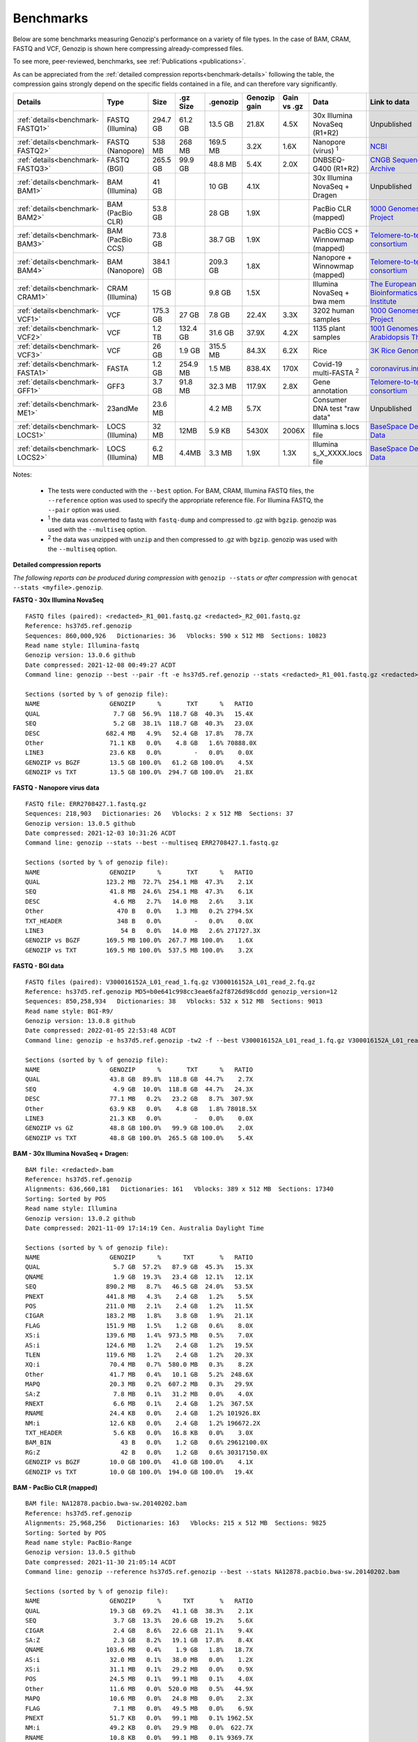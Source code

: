 ..
   (C) 2020-2022 Genozip Limited. All rights reserved.

.. _benchmarks:

Benchmarks
==========

Below are some benchmarks measuring Genozip's performance on a variety of file types. In the case of BAM, CRAM, FASTQ and VCF, Genozip is shown here compressing already-compressed files.

To see more, peer-reviewed, benchmarks, see :ref:`Publications <publications>`.

As can be appreciated from the :ref:`detailed compression reports<benchmark-details>` following the table, the compression gains strongly depend on the specific fields contained in a file, and can therefore vary significantly. 

================================ ================ ========= ========= ========= ============ ============ ================================= ==============================
Details                          Type             Size      .gz Size  .genozip  Genozip gain Gain vs .gz  Data                              Link to data
================================ ================ ========= ========= ========= ============ ============ ================================= ==============================
:ref:`details<benchmark-FASTQ1>` FASTQ (Illumina) 294.7 GB  61.2 GB   13.5 GB   21.8X        4.5X         30x Illumina NovaSeq (R1+R2)      Unpublished
:ref:`details<benchmark-FASTQ2>` FASTQ (Nanopore) 538 MB    268 MB    169.5 MB  3.2X         1.6X         Nanopore (virus) :sup:`1`         `NCBI <https://sra-downloadb.be-md.ncbi.nlm.nih.gov/sos/sra-pub-run-1/ERR2708427/ERR2708427.1>`_
:ref:`details<benchmark-FASTQ3>` FASTQ (BGI)      265.5 GB  99.9 GB   48.8 MB   5.4X         2.0X         DNBSEQ-G400 (R1+R2)               `CNGB Sequence Archive <https://ftp.cngb.org/pub/CNSA/data1/CNP0000466/CNS0094977/CNX0058578/CNR0077391/>`_
:ref:`details<benchmark-BAM1>`   BAM (Illumina)   41 GB               10 GB     4.1X                      30x Illumina NovaSeq + Dragen     Unpublished
:ref:`details<benchmark-BAM2>`   BAM (PacBio CLR) 53.8 GB             28 GB     1.9X                      PacBio CLR (mapped)               `1000 Genomes Project <ftp://ftp.1000genomes.ebi.ac.uk/vol1/ftp/technical/working/20131209 na12878 pacbio/si/NA12878.pacbio.bwa-sw.20140202.bam>`_
:ref:`details<benchmark-BAM3>`   BAM (PacBio CCS) 73.8 GB             38.7 GB   1.9X                      PacBio CCS + Winnowmap (mapped)   `Telomere-to-telomere consortium <https://s3-us-west-2.amazonaws.com/human-pangenomics/T2T/CHM13/assemblies/alignments/chm13.draft_v1.1.hifi_20k.wm_2.01.pri.bam>`_
:ref:`details<benchmark-BAM4>`   BAM (Nanopore)   384.1 GB            209.3 GB  1.8X                      Nanopore + Winnowmap (mapped)     `Telomere-to-telomere consortium <https://s3-us-west-2.amazonaws.com/human-pangenomics/T2T/CHM13/assemblies/alignments/chm13.draft_v1.1.ont_guppy_3.6.0.wm_2.01.pri.bam>`_
:ref:`details<benchmark-CRAM1>`  CRAM (Illumina)  15 GB               9.8 GB    1.5X                      Illumina NovaSeq + bwa mem        `The European Bioinformatics Institute <ftp://ftp.sra.ebi.ac.uk/vol1/run/ERR323/ERR3239334/NA12878.final.cram>`_
:ref:`details<benchmark-VCF1>`   VCF              175.3 GB  27 GB     7.8 GB    22.4X        3.3X         3202 human samples                `1000 Genomes Project <ftp://ftp=trace.ncbi.nih.gov/1000genomes/ftp/release/20110521/20201028_CCDG_14151_B01_GRM_WGS_2020=08=05_chr22.recalibrated_variants.vcf.gz>`_
:ref:`details<benchmark-VCF2>`   VCF              1.2 TB    132.4 GB  31.6 GB   37.9X        4.2X         1135 plant samples                `1001 Genomes - Arabidopsis Thaliana <https://1001genomes.org/data/GMI-MPI/releases/v3.1/1001genomes_snp-short-indel_with_tair10_only_ACGTN.vcf.gz>`_
:ref:`details<benchmark-VCF3>`   VCF              26 GB     1.9 GB    315.5 MB  84.3X        6.2X         Rice                              `3K Rice Genome <https://3kricegenome.s3.amazonaws.com/9311/IRIS_313-10000.snp.vcf.gz>`_
:ref:`details<benchmark-FASTA1>` FASTA            1.2 GB    254.9 MB  1.5 MB    838.4X       170X         Covid-19 multi-FASTA :sup:`2`     `coronavirus.innar.com <https://coronavirus.innar.com/coronavirus.unwrapped.fasta.zip>`_
:ref:`details<benchmark-GFF1>`   GFF3             3.7 GB    91.8 MB   32.3 MB   117.9X       2.8X         Gene annotation                   `Telomere-to-telomere consortium <https://s3-us-west-2.amazonaws.com/human-pangenomics/T2T/CHM13/assemblies/annotation/chm13.draft_v1.0.gene_annotation.v4.gff3.gz>`_
:ref:`details<benchmark-ME1>`    23andMe          23.6 MB             4.2 MB    5.7X                      Consumer DNA test "raw data"      Unpublished
:ref:`details<benchmark-LOCS1>`  LOCS (Illumina)  32 MB     12MB      5.9 KB    5430X        2006X        Illumina s.locs file              `BaseSpace Demo Data <https://basespace.illumina.com/run/199406228/NVS1p5-10X-Multi-ATAC-001/files/tree>`_
:ref:`details<benchmark-LOCS2>`  LOCS (Illumina)  6.2 MB    4.4MB     3.3 MB    1.9X         1.3X         Illumina s_X_XXXX.locs file       `BaseSpace Demo Data <https://basespace.illumina.com/run/207258100/MiSeq-v2-0-Sars-CoV-2-samples/files/tree>`_
================================ ================ ========= ========= ========= ============ ============ ================================= ==============================

Notes:

    - The tests were conducted with the ``--best`` option. For BAM, CRAM, Illumina FASTQ files, the ``--reference`` option was used to specify the appropriate reference file. For Illumina FASTQ, the ``--pair`` option was used.
    
    - :sup:`1` the data was converted to fastq with ``fastq-dump`` and compressed to .gz with ``bgzip``. genozip was used with the ``--multiseq`` option.
  
    - :sup:`2` the data was unzipped with ``unzip`` and then compressed to .gz with ``bgzip``. genozip was used with the ``--multiseq`` option.
  
.. _benchmark-details:

**Detailed compression reports**

*The following reports can be produced during compression with* ``genozip --stats`` *or after compression with* ``genocat --stats <myfile>.genozip``.


.. _benchmark-FASTQ1:

**FASTQ - 30x Illumina NovaSeq**

::

    FASTQ files (paired): <redacted>_R1_001.fastq.gz <redacted>_R2_001.fastq.gz
    Reference: hs37d5.ref.genozip
    Sequences: 860,000,926   Dictionaries: 36   Vblocks: 590 x 512 MB  Sections: 10823
    Read name style: Illumina-fastq
    Genozip version: 13.0.6 github
    Date compressed: 2021-12-08 00:49:27 ACDT
    Command line: genozip --best --pair -ft -e hs37d5.ref.genozip --stats <redacted>_R1_001.fastq.gz <redacted>_R2_001.fastq.gz

    Sections (sorted by % of genozip file):
    NAME                   GENOZIP      %       TXT      %   RATIO
    QUAL                    7.7 GB  56.9%  118.7 GB  40.3%   15.4X
    SEQ                     5.2 GB  38.1%  118.7 GB  40.3%   23.0X
    DESC                  682.4 MB   4.9%   52.4 GB  17.8%   78.7X
    Other                  71.1 KB   0.0%    4.8 GB   1.6% 70888.0X
    LINE3                  23.6 KB   0.0%         -   0.0%    0.0X
    GENOZIP vs BGZF        13.5 GB 100.0%   61.2 GB 100.0%    4.5X
    GENOZIP vs TXT         13.5 GB 100.0%  294.7 GB 100.0%   21.8X


.. _benchmark-FASTQ2:

**FASTQ - Nanopore virus data**

::

    FASTQ file: ERR2708427.1.fastq.gz
    Sequences: 218,903   Dictionaries: 26   Vblocks: 2 x 512 MB  Sections: 37
    Genozip version: 13.0.5 github
    Date compressed: 2021-12-03 10:31:26 ACDT
    Command line: genozip --stats --best --multiseq ERR2708427.1.fastq.gz

    Sections (sorted by % of genozip file):
    NAME                   GENOZIP      %       TXT      %   RATIO
    QUAL                  123.2 MB  72.7%  254.1 MB  47.3%    2.1X
    SEQ                    41.8 MB  24.6%  254.1 MB  47.3%    6.1X
    DESC                    4.6 MB   2.7%   14.0 MB   2.6%    3.1X
    Other                    470 B   0.0%    1.3 MB   0.2% 2794.5X
    TXT_HEADER               348 B   0.0%         -   0.0%    0.0X
    LINE3                     54 B   0.0%   14.0 MB   2.6% 271727.3X
    GENOZIP vs BGZF       169.5 MB 100.0%  267.7 MB 100.0%    1.6X
    GENOZIP vs TXT        169.5 MB 100.0%  537.5 MB 100.0%    3.2X


.. _benchmark-FASTQ3:

**FASTQ - BGI data**

::

    FASTQ files (paired): V300016152A_L01_read_1.fq.gz V300016152A_L01_read_2.fq.gz
    Reference: hs37d5.ref.genozip MD5=b0e641c998cc3eae6fa2f8726d98cddd genozip_version=12
    Sequences: 850,258,934   Dictionaries: 38   Vblocks: 532 x 512 MB  Sections: 9013
    Read name style: BGI-R9/
    Genozip version: 13.0.8 github
    Date compressed: 2022-01-05 22:53:48 ACDT
    Command line: genozip -e hs37d5.ref.genozip -tw2 -f --best V300016152A_L01_read_1.fq.gz V300016152A_L01_read_2.fq.gz

    Sections (sorted by % of genozip file):
    NAME                   GENOZIP      %       TXT      %   RATIO
    QUAL                   43.8 GB  89.8%  118.8 GB  44.7%    2.7X
    SEQ                     4.9 GB  10.0%  118.8 GB  44.7%   24.3X
    DESC                   77.1 MB   0.2%   23.2 GB   8.7%  307.9X
    Other                  63.9 KB   0.0%    4.8 GB   1.8% 78018.5X
    LINE3                  21.3 KB   0.0%         -   0.0%    0.0X
    GENOZIP vs GZ          48.8 GB 100.0%   99.9 GB 100.0%    2.0X
    GENOZIP vs TXT         48.8 GB 100.0%  265.5 GB 100.0%    5.4X


.. _benchmark-BAM1:

**BAM - 30x Illumina NovaSeq + Dragen:**

::

    BAM file: <redacted>.bam
    Reference: hs37d5.ref.genozip
    Alignments: 636,660,181   Dictionaries: 161   Vblocks: 389 x 512 MB  Sections: 17340
    Sorting: Sorted by POS
    Read name style: Illumina
    Genozip version: 13.0.2 github
    Date compressed: 2021-11-09 17:14:19 Cen. Australia Daylight Time

    Sections (sorted by % of genozip file):
    NAME                   GENOZIP      %      TXT       %   RATIO
    QUAL                    5.7 GB  57.2%   87.9 GB  45.3%   15.3X
    QNAME                   1.9 GB  19.3%   23.4 GB  12.1%   12.1X
    SEQ                   890.2 MB   8.7%   46.5 GB  24.0%   53.5X
    PNEXT                 441.8 MB   4.3%    2.4 GB   1.2%    5.5X
    POS                   211.0 MB   2.1%    2.4 GB   1.2%   11.5X
    CIGAR                 183.2 MB   1.8%    3.8 GB   1.9%   21.1X
    FLAG                  151.9 MB   1.5%    1.2 GB   0.6%    8.0X
    XS:i                  139.6 MB   1.4%  973.5 MB   0.5%    7.0X
    AS:i                  124.6 MB   1.2%    2.4 GB   1.2%   19.5X
    TLEN                  119.6 MB   1.2%    2.4 GB   1.2%   20.3X
    XQ:i                   70.4 MB   0.7%  580.0 MB   0.3%    8.2X
    Other                  41.7 MB   0.4%   10.1 GB   5.2%  248.6X
    MAPQ                   20.3 MB   0.2%  607.2 MB   0.3%   29.9X
    SA:Z                    7.8 MB   0.1%   31.2 MB   0.0%    4.0X
    RNEXT                   6.6 MB   0.1%    2.4 GB   1.2%  367.5X
    RNAME                  24.4 KB   0.0%    2.4 GB   1.2% 101926.8X
    NM:i                   12.6 KB   0.0%    2.4 GB   1.2% 196672.2X
    TXT_HEADER              5.6 KB   0.0%   16.8 KB   0.0%    3.0X
    BAM_BIN                   43 B   0.0%    1.2 GB   0.6% 29612100.0X
    RG:Z                      42 B   0.0%    1.2 GB   0.6% 30317150.0X
    GENOZIP vs BGZF        10.0 GB 100.0%   41.0 GB 100.0%    4.1X
    GENOZIP vs TXT         10.0 GB 100.0%  194.0 GB 100.0%   19.4X


.. _benchmark-BAM2:

**BAM - PacBio CLR (mapped)**

::

    BAM file: NA12878.pacbio.bwa-sw.20140202.bam
    Reference: hs37d5.ref.genozip
    Alignments: 25,968,256   Dictionaries: 163   Vblocks: 215 x 512 MB  Sections: 9825
    Sorting: Sorted by POS
    Read name style: PacBio-Range
    Genozip version: 13.0.5 github
    Date compressed: 2021-11-30 21:05:14 ACDT
    Command line: genozip --reference hs37d5.ref.genozip --best --stats NA12878.pacbio.bwa-sw.20140202.bam

    Sections (sorted by % of genozip file):
    NAME                   GENOZIP      %      TXT       %   RATIO
    QUAL                   19.3 GB  69.2%   41.1 GB  38.3%    2.1X
    SEQ                     3.7 GB  13.3%   20.6 GB  19.2%    5.6X
    CIGAR                   2.4 GB   8.6%   22.6 GB  21.1%    9.4X
    SA:Z                    2.3 GB   8.2%   19.1 GB  17.8%    8.4X
    QNAME                 103.6 MB   0.4%    1.9 GB   1.8%   18.7X
    AS:i                   32.0 MB   0.1%   38.0 MB   0.0%    1.2X
    XS:i                   31.1 MB   0.1%   29.2 MB   0.0%    0.9X
    POS                    24.5 MB   0.1%   99.1 MB   0.1%    4.0X
    Other                  11.6 MB   0.0%  520.0 MB   0.5%   44.9X
    MAPQ                   10.6 MB   0.0%   24.8 MB   0.0%    2.3X
    FLAG                    7.1 MB   0.0%   49.5 MB   0.0%    6.9X
    PNEXT                  51.7 KB   0.0%   99.1 MB   0.1% 1962.5X
    NM:i                   49.2 KB   0.0%   29.9 MB   0.0%  622.7X
    RNAME                  10.8 KB   0.0%   99.1 MB   0.1% 9369.7X
    RNEXT                   9.5 KB   0.0%   99.1 MB   0.1% 10686.5X
    TXT_HEADER              4.0 KB   0.0%   19.7 KB   0.0%    5.0X
    TLEN                      83 B   0.0%   99.1 MB   0.1% 1251482.2X
    RG:Z                      56 B   0.0%  396.2 MB   0.4% 7419501.5X
    PG:Z                      55 B   0.0%  371.5 MB   0.3% 7082251.5X
    BAM_BIN                   43 B   0.0%   49.5 MB   0.0% 1207825.9X
    GENOZIP vs BGZF        28.0 GB 100.0%   53.8 GB 100.0%    1.9X
    GENOZIP vs TXT         28.0 GB 100.0%  107.3 GB 100.0%    3.8X


.. _benchmark-BAM3:

**BAM - PacBio CCS (mapped)**

::

    BAM file: chm13.draft_v1.1.hifi_20k.wm_2.01.pri.bam
    Reference: chm13.draft_v1.1.ref.genozip
    Alignments: 5,575,318   Dictionaries: 164   Vblocks: 286 x 512 MB  Sections: 11865
    Sorting: Sorted by POS
    Read name style: PacBio-Label
    Genozip version: 13.0.5 conda
    Date compressed: 2021-12-08 13:35:00 ACDT
    Command line: genozip -ftw -e chm13.draft_v1.1.ref.genozip --best chm13.draft_v1.1.hifi_20k.wm_2.01.pri.bam
    
    Sections (sorted by % of genozip file):
    NAME                   GENOZIP      %       TXT      %   RATIO
    QUAL                   38.3 GB  98.9%   93.5 GB  65.5%    2.4X
    CIGAR                 273.3 MB   0.7%    1.4 GB   1.0%    5.4X
    SEQ                    75.4 MB   0.2%   46.8 GB  32.7%  635.7X
    QNAME                  16.7 MB   0.0%  188.1 MB   0.1%   11.2X
    AS:i                    9.4 MB   0.0%   10.6 MB   0.0%    1.1X
    ms:i                    9.0 MB   0.0%   10.6 MB   0.0%    1.2X
    s1:i                    8.2 MB   0.0%   10.6 MB   0.0%    1.3X
    POS                     7.4 MB   0.0%   21.3 MB   0.0%    2.9X
    Other                   5.9 MB   0.0%  196.8 MB   0.1%   33.1X
    cm:i                    5.9 MB   0.0%   10.6 MB   0.0%    1.8X
    rl:i                    5.4 MB   0.0%    6.9 MB   0.0%    1.3X
    de:f                    4.0 MB   0.0%   21.3 MB   0.0%    5.3X
    s2:i                  842.4 KB   0.0%    5.7 MB   0.0%    6.9X
    FLAG                  721.6 KB   0.0%   10.6 MB   0.0%   15.1X
    SA:Z                  330.1 KB   0.0%  596.4 KB   0.0%    1.8X
    MD:Z                   35.2 KB   0.0%  533.8 MB   0.4% 15524.7X
    MAPQ                   33.7 KB   0.0%    5.3 MB   0.0%  161.6X
    PNEXT                  32.5 KB   0.0%   21.3 MB   0.0%  670.5X
    nn:i                   13.2 KB   0.0%    5.3 MB   0.0%  412.3X
    RNEXT                  12.4 KB   0.0%   21.3 MB   0.0% 1753.8X
    RNAME                  12.1 KB   0.0%   21.3 MB   0.0% 1801.1X
    TXT_HEADER              2.3 KB   0.0%   24.6 KB   0.0%   10.8X
    zd:i                    1.2 KB   0.0%      69 B   0.0%    0.1X
    tp:A                     233 B   0.0%    5.3 MB   0.0% 23928.4X
    NM:i                      85 B   0.0%    5.3 MB   0.0% 65785.6X
    TLEN                      83 B   0.0%   21.3 MB   0.0% 268690.0X
    BAM_BIN                   43 B   0.0%   10.6 MB   0.0% 259317.1X
    GENOZIP vs BGZF        38.7 GB 100.0%   73.8 GB 100.0%    1.9X
    GENOZIP vs TXT         38.7 GB 100.0%  142.8 GB 100.0%    3.7X


.. _benchmark-BAM4:

**BAM - Nanopore (mapped)**

::

    BAM file: chm13.draft_v1.1.ont_guppy_3.6.0.wm_2.01.pri.bam
    Reference: chm13.draft_v1.1.ref.genozip
    Alignments: 13,364,876   Dictionaries: 168   Vblocks: 1321 x 512 MB  Sections: 65852
    Sorting: Sorted by POS
    Read name style: Nanopore
    Genozip version: 13.0.6 github
    Date compressed: 2021-12-08 02:36:21 ACDT
    Command line: genozip --best -wtf -e chm13.draft_v1.1.ref.genozip chm13.draft_v1.1.ont_guppy_3.6.0.wm_2.01.pri.bam

    Sections (sorted by % of genozip file):
    NAME                   GENOZIP      %       TXT      %   RATIO
    QUAL                  186.1 GB  88.9%  351.6 GB  53.3%    1.9X
    CIGAR                  11.8 GB   5.6%   84.2 GB  12.8%    7.2X
    SEQ                    11.0 GB   5.3%  175.9 GB  26.6%   15.9X
    QNAME                 214.8 MB   0.1%  484.3 MB   0.1%    2.3X
    MD:Z                   39.6 MB   0.0%   46.7 GB   7.1% 1208.4X
    AS:i                   27.8 MB   0.0%   30.6 MB   0.0%    1.1X
    SA:Z                   26.9 MB   0.0%  154.8 MB   0.0%    5.8X
    ms:i                   25.0 MB   0.0%   30.6 MB   0.0%    1.2X
    s1:i                   21.9 MB   0.0%   23.1 MB   0.0%    1.1X
    Other                  20.9 MB   0.0%  475.1 MB   0.1%   22.8X
    de:f                   17.4 MB   0.0%   51.0 MB   0.0%    2.9X
    cm:i                   16.3 MB   0.0%   18.6 MB   0.0%    1.1X
    POS                    15.3 MB   0.0%   51.0 MB   0.0%    3.3X
    CG:B:I                 14.3 MB   0.0%  118.9 MB   0.0%    8.3X
    rl:i                    6.7 MB   0.0%   13.6 MB   0.0%    2.0X
    s2:i                    3.7 MB   0.0%   13.4 MB   0.0%    3.6X
    FLAG                    2.1 MB   0.0%   25.5 MB   0.0%   12.3X
    MAPQ                    1.6 MB   0.0%   12.7 MB   0.0%    8.0X
    PNEXT                 167.9 KB   0.0%   51.0 MB   0.0%  311.0X
    zd:i                  126.6 KB   0.0%  109.7 KB   0.0%    0.9X
    nn:i                   59.4 KB   0.0%   12.7 MB   0.0%  219.6X
    RNEXT                  56.9 KB   0.0%   51.0 MB   0.0%  917.7X
    RNAME                  52.6 KB   0.0%   51.0 MB   0.0%  993.3X
    NM:i                   39.2 KB   0.0%   21.8 MB   0.0%  569.9X
    tp:A                   28.1 KB   0.0%   12.7 MB   0.0%  464.4X
    TXT_HEADER              1.8 KB   0.0%   12.0 KB   0.0%    6.8X
    TLEN                      83 B   0.0%   51.0 MB   0.0% 644090.4X
    BAM_BIN                   43 B   0.0%   25.5 MB   0.0% 621622.1X
    GENOZIP vs BGZF       209.3 GB 100.0%  384.1 GB 100.0%    1.8X
    GENOZIP vs TXT        209.3 GB 100.0%  660.1 GB 100.0%    3.2X


.. _benchmark-CRAM1:

**CRAM - Illumina NovaSeq + bwa mem**

::

    SAM file: NA12878.final.cram
    Reference: GRCh38_full_analysis_set_plus_decoy_hla.ref.genozip
    Alignments: 768,580,569   Dictionaries: 160   Vblocks: 749 x 512 MB  Sections: 44749
    Sorting: Sorted by POS
    Read name style: Illumina
    Genozip version: 13.0.2 conda
    Date compressed: 2021-11-09 17:32:34 ACDT

    Sections (sorted by % of genozip file):
    NAME                   GENOZIP      %      TXT       %   RATIO
    QUAL                    2.7 GB  27.7%  108.1 GB  28.9%   39.9X
    QNAME                   2.4 GB  24.7%   27.5 GB   7.4%   11.4X
    XA:Z                    1.4 GB  14.8%   13.7 GB   3.7%    9.5X
    SEQ                   925.9 MB   9.3%  108.1 GB  28.9%  119.5X
    PNEXT                 630.8 MB   6.3%    6.6 GB   1.8%   10.7X
    XS:i                  305.0 MB   3.1%    2.1 GB   0.6%    7.2X
    POS                   275.7 MB   2.8%    6.6 GB   1.8%   24.4X
    RG:Z                  275.0 MB   2.8%   29.3 GB   7.8%  109.3X
    FLAG                  213.7 MB   2.1%    2.6 GB   0.7%   12.6X
    AS:i                  129.6 MB   1.3%    2.8 GB   0.8%   22.4X
    SA:Z                  115.3 MB   1.2%  838.7 MB   0.2%    7.3X
    MAPQ                  112.9 MB   1.1%    2.1 GB   0.6%   19.1X
    MC:Z                  106.3 MB   1.1%    3.8 GB   1.0%   36.5X
    CIGAR                  91.8 MB   0.9%    3.8 GB   1.0%   42.2X
    MQ:i                   37.0 MB   0.4%    2.1 GB   0.6%   57.5X
    RNEXT                  20.6 MB   0.2%    1.5 GB   0.4%   76.5X
    Other                  17.6 MB   0.2%   29.0 GB   7.8% 1692.4X
    TLEN                   14.0 MB   0.1%    3.2 GB   0.9%  233.7X
    pa:f                    6.9 MB   0.1%   38.5 MB   0.0%    5.6X
    MD:Z                    1.2 MB   0.0%    4.0 GB   1.1% 3464.2X
    RNAME                 374.0 KB   0.0%    4.1 GB   1.1% 11515.0X
    TXT_HEADER             72.5 KB   0.0%  626.9 KB   0.0%    8.6X
    NM:i                   66.8 KB   0.0%    1.4 GB   0.4% 22624.0X
    Reference                112 B   0.0%         -   0.0%    0.0X
    PG:Z                      55 B   0.0%   10.7 GB   2.9% 209612880.0X
    BAM_BIN                   43 B   0.0%         -   0.0%    0.0X
    TOTAL                   9.8 GB 100.0%  374.2 GB 100.0%   38.3X


.. _benchmark-VCF1:

**VCF - 3202 samples from the 1000 Genomes Project**

::

    VCF file: 20201028_CCDG_14151_B01_GRM_WGS_2020-08-05_chr22.recalibrated_variants.vcf.gz
    Samples: 3202   Variants: 1,927,372   Dictionaries: 401   Vblocks: 351 x 512 MB  Sections: 158051
    Genozip version: 13.0.3 github
    Date compressed: 2021-11-14 08:56:28 ACDT

    Sections (sorted by % of genozip file):
    NAME                   GENOZIP      %      TXT       %   RATIO
    FORMAT/PL               5.0 GB  64.3%   59.4 GB  33.9%   11.8X
    FORMAT/AD               2.4 GB  30.9%   24.7 GB  14.1%   10.2X
    FORMAT/GT              67.2 MB   0.8%   17.2 GB   9.8%  262.8X
    FORMAT/GQ              65.3 MB   0.8%   11.2 GB   6.4%  176.0X
    FORMAT/PID             63.5 MB   0.8%    3.2 GB   1.8%   51.6X
    FORMAT/PGT             38.4 MB   0.5%    2.3 GB   1.3%   60.1X
    FORMAT/DP              19.6 MB   0.2%   11.4 GB   6.5%  593.2X
    FORMAT/AB              14.9 MB   0.2%    5.7 GB   3.2%  388.8X
    INFO/AC_Het_EUR_unre    5.9 MB   0.1%   26.9 MB   0.0%    4.6X
    QUAL                    5.1 MB   0.1%   13.7 MB   0.0%    2.7X
    INFO/DP                 4.4 MB   0.1%   10.5 MB   0.0%    2.4X
    INFO/AF_AMR_unrel       3.4 MB   0.0%   20.4 MB   0.0%    6.0X
    INFO/VQSLOD             3.3 MB   0.0%    9.6 MB   0.0%    2.9X
    INFO/FS                 3.0 MB   0.0%    7.3 MB   0.0%    2.5X
    INFO/AF                 2.9 MB   0.0%   21.9 MB   0.0%    7.6X
    INFO/MQRankSum          2.8 MB   0.0%    9.3 MB   0.0%    3.3X
    INFO/SOR                2.8 MB   0.0%    9.0 MB   0.0%    3.2X
    INFO/BaseQRankSum       2.8 MB   0.0%    9.2 MB   0.0%    3.4X
    INFO/QD                 2.7 MB   0.0%    8.5 MB   0.0%    3.1X
    INFO/ReadPosRankSum     2.7 MB   0.0%    9.0 MB   0.0%    3.3X
    INFO/AF_EUR_unrel       2.7 MB   0.0%   16.9 MB   0.0%    6.2X
    INFO/ClippingRankSum    2.7 MB   0.0%    9.3 MB   0.0%    3.4X
    INFO/AC_AMR_unrel       2.3 MB   0.0%    5.8 MB   0.0%    2.5X
    INFO/MLEAF              2.3 MB   0.0%   17.3 MB   0.0%    7.7X
    INFO/AF_AFR             2.2 MB   0.0%   11.9 MB   0.0%    5.4X
    INFO/ExcHet             2.2 MB   0.0%   10.8 MB   0.0%    4.9X
    INFO/AC_Het_AFR         2.1 MB   0.0%    5.7 MB   0.0%    2.8X
    INFO/InbreedingCoeff    2.0 MB   0.0%   10.8 MB   0.0%    5.5X
    INFO/ExcHet_AFR         1.9 MB   0.0%    7.8 MB   0.0%    4.0X
    REF+ALT                 1.9 MB   0.0%   12.4 MB   0.0%    6.4X
    INFO/MLEAC              1.9 MB   0.0%    3.5 MB   0.0%    1.8X
    INFO/HWE                1.9 MB   0.0%    6.2 MB   0.0%    3.2X
    INFO/AC_EUR_unrel       1.9 MB   0.0%    5.6 MB   0.0%    2.9X
    INFO/AC_Het             1.9 MB   0.0%    3.4 MB   0.0%    1.8X
    INFO/AF_SAS             1.6 MB   0.0%    9.2 MB   0.0%    5.6X
    INFO/AF_AMR             1.6 MB   0.0%    8.9 MB   0.0%    5.5X
    INFO/AC_AFR             1.6 MB   0.0%    3.1 MB   0.0%    1.9X
    INFO/AF_EUR             1.6 MB   0.0%    8.6 MB   0.0%    5.4X
    INFO/AF_SAS_unrel       1.6 MB   0.0%    8.8 MB   0.0%    5.6X
    INFO/AC_Het_SAS         1.5 MB   0.0%    5.4 MB   0.0%    3.5X
    INFO/AF_EAS             1.5 MB   0.0%    8.5 MB   0.0%    5.6X
    INFO/AC_Het_AMR         1.5 MB   0.0%    5.3 MB   0.0%    3.5X
    POS                     1.5 MB   0.0%   16.5 MB   0.0%   11.2X
    INFO/AC_Het_EUR         1.5 MB   0.0%    5.4 MB   0.0%    3.7X
    INFO/HWE_AFR            1.4 MB   0.0%    5.0 MB   0.0%    3.5X
    INFO/AC_Het_EAS         1.4 MB   0.0%    5.3 MB   0.0%    3.8X
    INFO/ExcHet_AMR         1.4 MB   0.0%    6.2 MB   0.0%    4.4X
    INFO/ExcHet_SAS         1.4 MB   0.0%    5.9 MB   0.0%    4.3X
    INFO/MQ                 1.4 MB   0.0%    5.8 MB   0.0%    4.3X
    INFO/ExcHet_EUR         1.3 MB   0.0%    5.7 MB   0.0%    4.2X
    INFO/ExcHet_EAS         1.3 MB   0.0%    5.4 MB   0.0%    4.3X
    INFO/AC_SAS             1.2 MB   0.0%    2.8 MB   0.0%    2.3X
    INFO/AC_AMR             1.2 MB   0.0%    2.8 MB   0.0%    2.3X
    INFO/AC_EUR             1.2 MB   0.0%    2.8 MB   0.0%    2.4X
    INFO/AC_SAS_unrel       1.2 MB   0.0%    2.8 MB   0.0%    2.4X
    INFO/AC_EAS             1.1 MB   0.0%    2.8 MB   0.0%    2.5X
    INFO/HWE_SAS            1.1 MB   0.0%    4.2 MB   0.0%    4.0X
    INFO/HWE_AMR            1.0 MB   0.0%    4.1 MB   0.0%    4.0X
    INFO/HWE_EUR            1.0 MB   0.0%    4.1 MB   0.0%    4.0X
    INFO/HWE_EAS          981.2 KB   0.0%    4.0 MB   0.0%    4.1X
    INFO/AC_Hom           936.7 KB   0.0%    2.8 MB   0.0%    3.1X
    INFO/ME               926.4 KB   0.0%    4.5 MB   0.0%    4.9X
    INFO/AC               778.4 KB   0.0%    3.5 MB   0.0%    4.6X
    INFO/AN_AMR_unrel     537.4 KB   0.0%   12.8 MB   0.0%   24.5X
    INFO                  479.4 KB   0.0%    1.6 GB   0.9% 3600.3X
    INFO/AN_EUR_unrel     472.6 KB   0.0%   14.4 MB   0.0%   31.2X
    INFO/AN               457.6 KB   0.0%    7.4 MB   0.0%   16.4X
    Other                 391.4 KB   0.0%   38.1 GB  21.7% 102014.1X
    FORMAT                347.0 KB   0.0%   37.9 MB   0.0%  111.8X
    INFO/culprit          340.1 KB   0.0%    5.5 MB   0.0%   16.7X
    INFO/AN_AFR           337.9 KB   0.0%    7.3 MB   0.0%   22.2X
    INFO/AN_EUR           285.7 KB   0.0%    7.3 MB   0.0%   26.2X
    INFO/AN_SAS           283.2 KB   0.0%    7.3 MB   0.0%   26.4X
    INFO/AN_EAS           273.6 KB   0.0%    7.3 MB   0.0%   27.3X
    INFO/AN_AMR           272.8 KB   0.0%    5.5 MB   0.0%   20.7X
    INFO/AN_SAS_unrel     266.6 KB   0.0%    5.5 MB   0.0%   21.2X
    FILTER                147.0 KB   0.0%   15.0 MB   0.0%  104.6X
    INFO/NEGATIVE_TRAIN_   14.1 KB   0.0%         -   0.0%    0.0X
    TXT_HEADER             13.2 KB   0.0%  201.7 KB   0.0%   15.2X
    INFO/POSITIVE_TRAIN_   12.2 KB   0.0%         -   0.0%    0.0X
    COORDS                   536 B   0.0%         -   0.0%    0.0X
    CHROM                    139 B   0.0%   11.0 MB   0.0% 83195.9X
    ID                        42 B   0.0%    3.7 MB   0.0% 91779.6X
    INFO/MQ0                  42 B   0.0%    1.8 MB   0.0% 45889.8X
    GENOZIP vs BGZF         7.8 GB 100.0%   26.0 GB 100.0%    3.3X
    GENOZIP vs TXT          7.8 GB 100.0%  175.3 GB 100.0%   22.4X


.. _benchmark-VCF2:

**VCF - 1135 Arabidopsis Thaliana samples**

::

    VCF file: 1001genomes_snp-short-indel_with_tair10_only_ACGTN.vcf.gz
    Samples: 1135   Variants: 119,146,348   Dictionaries: 190   Vblocks: 2398 x 512 MB  Sections: 56957
    Genozip version: 13.0.5 github
    Date compressed: 2021-11-22 11:28:13 ACDT
    Command line: genozip --stats --best 1001genomes_snp-short-indel_with_tair10_only_ACGTN.vcf.gz

    Sections (sorted by % of genozip file):
    NAME                   GENOZIP      %      TXT       %   RATIO
    FORMAT/DP              22.6 GB  71.6%  206.5 GB  17.2%    9.1X
    FORMAT/GQ               8.7 GB  27.5%  231.7 GB  19.3%   26.6X
    FORMAT/GT             237.1 MB   0.7%  377.8 GB  31.5% 1631.6X
    REF+ALT                41.4 MB   0.1%  460.5 MB   0.0%   11.1X
    QUAL                  928.5 KB   0.0%  340.9 MB   0.0%  376.0X
    Other                 296.1 KB   0.0%  377.8 GB  31.5% 1337972.4X
    POS                   236.6 KB   0.0%  969.7 MB   0.1% 4197.5X
    CHROM                  74.6 KB   0.0%  227.3 MB   0.0% 3119.3X
    TXT_HEADER              1.5 KB   0.0%    6.0 KB   0.0%    3.9X
    COORDS                   547 B   0.0%         -   0.0%    0.0X
    INFO                      76 B   0.0%  454.5 MB   0.0% 6270860.5X
    FORMAT                    51 B   0.0% 1022.6 MB   0.1% 21025826.0X
    INFO/DP                   49 B   0.0%  545.3 MB   0.0% 11669053.0X
    FILTER                    45 B   0.0%  568.1 MB   0.0% 13238482.0X
    ID                        42 B   0.0%  227.3 MB   0.0% 5673636.0X
    GENOZIP vs BGZF        31.6 GB 100.0%  132.4 GB 100.0%    4.2X
    GENOZIP vs TXT         31.6 GB 100.0%    1.2 TB 100.0%   37.9X


.. _benchmark-VCF3:

**VCF - 3K Rice Genome**

::

    VCF file: IRIS_313-10000.snp.vcf.gz
    Samples: 1   Variants: 409,606,670   Dictionaries: 302   Vblocks: 52 x 512 MB  Sections: 3288
    Genozip version: 13.0.4 github
    Date compressed: 2021-11-20 20:51:00 ACDT

    Sections (sorted by % of genozip file):
    NAME                   GENOZIP      %      TXT       %   RATIO
    REF+ALT                93.3 MB  29.6%    1.5 GB   5.9%   16.7X
    QUAL                   70.0 MB  22.2%    2.0 GB   7.8%   29.7X
    INFO/MQ                68.2 MB  21.6%    1.7 GB   6.4%   25.0X
    INFO/DP                52.3 MB  16.6%  593.1 MB   2.2%   11.3X
    INFO/MQ0                6.6 MB   2.1%  360.3 MB   1.4%   54.5X
    INFO                    3.4 MB   1.1%    5.8 GB  22.4% 1757.9X
    FORMAT/DP               2.7 MB   0.8%  561.5 MB   2.1%  211.5X
    FORMAT/PL               2.6 MB   0.8%   11.2 MB   0.0%    4.3X
    FORMAT/GT               2.6 MB   0.8%    1.1 GB   4.4%  454.9X
    Other                   2.6 MB   0.8%  716.6 MB   2.7%  280.6X
    FORMAT                  2.5 MB   0.8%    2.1 GB   8.1%  848.9X
    INFO/QD                 2.1 MB   0.7%    6.8 MB   0.0%    3.3X
    FORMAT/AD               1.1 MB   0.3%    5.2 MB   0.0%    4.7X
    FILTER                902.5 KB   0.3%  785.2 MB   3.0%  890.9X
    FORMAT/GQ             811.5 KB   0.3%    2.7 MB   0.0%    3.4X
    POS                   715.0 KB   0.2%    3.2 GB  12.2% 4627.1X
    INFO/MQRankSum        647.9 KB   0.2%    2.3 MB   0.0%    3.6X
    INFO/ReadPosRankSum   643.2 KB   0.2%    2.2 MB   0.0%    3.5X
    INFO/BaseQRankSum     638.8 KB   0.2%    2.2 MB   0.0%    3.5X
    INFO/HaplotypeScore   443.5 KB   0.1%    7.7 MB   0.0%   17.8X
    INFO/FS               373.2 KB   0.1%    7.2 MB   0.0%   19.7X
    CHROM                 137.7 KB   0.0%    4.4 GB  17.1% 33717.5X
    INFO/MLEAF             82.6 KB   0.0%    6.1 MB   0.0%   75.2X
    INFO/MLEAC             82.6 KB   0.0%    1.4 MB   0.0%   17.7X
    INFO/AF                82.1 KB   0.0%    6.1 MB   0.0%   75.6X
    INFO/RPA               77.6 KB   0.0%  317.9 KB   0.0%    4.1X
    INFO/RU                64.3 KB   0.0%  138.0 KB   0.0%    2.1X
    TXT_HEADER             46.7 KB   0.0%  546.0 KB   0.0%   11.7X
    INFO/Dels              35.0 KB   0.0%    5.1 MB   0.0%  149.8X
    INFO/AC                 4.7 KB   0.0%    1.4 MB   0.0%  313.4X
    INFO/STR                2.1 KB   0.0%         -   0.0%    0.0X
    COORDS                   547 B   0.0%         -   0.0%    0.0X
    INFO/AN                   83 B   0.0%  321.7 MB   1.2% 4064608.5X
    ID                        42 B   0.0%  781.3 MB   2.9% 19505078.0X
    GENOZIP vs BGZF       315.5 MB 100.0%    1.9 GB 100.0%    6.2X
    GENOZIP vs TXT        315.5 MB 100.0%   26.0 GB 100.0%   84.3X


.. _benchmark-FASTA1:

**FASTA - Covid-19 multi-FASTA**

::

    FASTA file: coronavirus.unwrapped.fasta.gz
    Lines: 89,836   Dictionaries: 11   Vblocks: 3 x 512 MB  Sections: 32
    Sequence type: Nucleotide bases
    Genozip version: 13.0.5 github
    Date compressed: 2021-12-03 11:25:06 ACDT
    Command line: genozip --best --stats --multiseq coronavirus.unwrapped.fasta.gz

    Sections (sorted by % of genozip file):
    NAME                   GENOZIP      %       TXT      %   RATIO
    NONREF                  1.4 MB  92.6%    1.2 GB 100.0%  904.8X
    Other                  95.3 KB   6.2%   87.7 KB   0.0%    0.9X
    DESC                   18.1 KB   1.2%  526.3 KB   0.0%   29.1X
    GENOZIP vs BGZF         1.5 MB 100.0%  254.9 MB 100.0%  170.0X
    GENOZIP vs TXT          1.5 MB 100.0%    1.2 GB 100.0%  838.4X


.. _benchmark-GFF1:

**GFF3 - Gene annotation**

::

    GFF3 file: chm13.draft_v1.0.gene_annotation.v4.gff3.gz
    Sequences: 3,873,663   Dictionaries: 79   Vblocks: 8 x 512 MB  Sections: 562
    Genozip version: 13.0.5 conda
    Date compressed: 2021-12-08 12:07:18 ACDT
    Command line: genozip -ft --best --stats chm13.draft_v1.0.gene_annotation.v4.gff3.gz

    Sections (sorted by % of genozip file):
    NAME                   GENOZIP      %       TXT      %   RATIO
    ID                      4.5 MB  13.9%   78.6 MB   2.1%   17.5X
    END                     3.0 MB   9.1%   34.0 MB   0.9%   11.5X
    alignment_id            2.0 MB   6.1%   69.1 MB   1.8%   35.0X
    source_transcript       1.9 MB   5.9%   60.8 MB   1.6%   31.9X
    source_gene_common_n    1.9 MB   5.8%   56.2 MB   1.5%   29.9X
    START                   1.7 MB   5.2%   34.0 MB   0.9%   20.3X
    transcript_name         1.7 MB   5.1%   35.9 MB   0.9%   21.7X
    Parent                  1.6 MB   4.9%   50.9 MB   1.3%   32.1X
    havana_transcript       1.5 MB   4.7%   64.2 MB   1.7%   42.5X
    transcript_id           1.3 MB   4.1%   50.9 MB   1.3%   38.6X
    intron_annotation_su    1.2 MB   3.8%  101.0 MB   2.7%   83.3X
    exon_anotation_suppo    1.0 MB   3.2%  108.3 MB   2.8%  104.2X
    protein_id            997.4 KB   3.0%   45.0 MB   1.2%   46.2X
    adj_stop              825.9 KB   2.5%   22.3 MB   0.6%   27.6X
    ATTRS                 818.0 KB   2.5%    2.1 GB  56.8% 2711.0X
    adj_start             804.7 KB   2.4%   22.3 MB   0.6%   28.3X
    tag                   689.3 KB   2.1%   84.8 MB   2.2%  125.9X
    transcript_support_l  569.0 KB   1.7%    3.1 MB   0.1%    5.7X
    transcript_biotype    420.6 KB   1.3%   53.9 MB   1.4%  131.2X
    Name                  394.6 KB   1.2%   21.8 MB   0.6%   56.6X
    TYPE                  386.3 KB   1.2%   22.4 MB   0.6%   59.4X
    gene_name             326.5 KB   1.0%   51.3 MB   1.3%  160.9X
    PHASE                 321.0 KB   1.0%    7.4 MB   0.2%   23.6X
    SCORE                 315.6 KB   1.0%    8.1 MB   0.2%   26.2X
    source_gene           293.2 KB   0.9%   65.8 MB   1.7%  229.7X
    ccdsid                258.3 KB   0.8%   14.6 MB   0.4%   57.9X
    havana_gene           241.3 KB   0.7%   71.0 MB   1.9%  301.3X
    proper_orf            205.7 KB   0.6%   14.9 MB   0.4%   74.4X
    valid_stop            187.7 KB   0.6%   14.9 MB   0.4%   81.3X
    level                 176.8 KB   0.5%    3.5 MB   0.1%   20.4X
    valid_start           170.5 KB   0.5%   14.9 MB   0.4%   89.2X
    hgnc_id               164.9 KB   0.5%   32.1 MB   0.8%  199.6X
    gene_id               129.5 KB   0.4%   51.7 MB   1.4%  408.8X
    frameshift            127.2 KB   0.4%   11.1 MB   0.3%   89.4X
    unfiltered_paralogy   115.3 KB   0.3%   11.7 MB   0.3%  103.9X
    paralogy               76.8 KB   0.2%   11.1 MB   0.3%  147.7X
    transcript_class       76.4 KB   0.2%   30.6 MB   0.8%  409.8X
    gene_biotype           54.5 KB   0.2%   49.9 MB   1.3%  937.7X
    SEQID                  45.4 KB   0.1%   20.2 MB   0.5%  456.6X
    STRAND                 33.0 KB   0.1%    7.4 MB   0.2%  229.2X
    transcript_modes       32.5 KB   0.1%   29.3 MB   0.8%  921.5X
    rna_support            31.0 KB   0.1%   10.3 MB   0.3%  340.7X
    collapsed_gene_names   22.2 KB   0.1%   15.1 MB   0.4%  695.0X
    collapsed_gene_ids     20.8 KB   0.1%   18.7 MB   0.5%  917.8X
    gene_alternate_conti   18.2 KB   0.1%    1.6 MB   0.0%   90.2X
    alternative_source_t    5.7 KB   0.0%   11.1 MB   0.3% 1982.3X
    ont                     4.6 KB   0.0%  679.7 KB   0.0%  147.0X
    Other                   1.7 KB   0.0%         -   0.0%    0.0X
    possible_split_gene_    1.3 KB   0.0%   12.5 KB   0.0%    9.5X
    novel_5p_cap            1.0 KB   0.0%  394.9 KB   0.0%  383.7X
    TXT_HEADER               364 B   0.0%      16 B   0.0%    0.0X
    COMMENT                  328 B   0.0%         -   0.0%    0.0X
    SOURCE                   160 B   0.0%   14.8 MB   0.4% 97251.2X
    extra_paralog            159 B   0.0%   18.5 MB   0.5% 121710.3X
    novel_poly_a             130 B   0.0%  390.6 KB   0.0% 3076.8X
    reference_support         45 B   0.0%   13.6 MB   0.4% 317191.9X
    GENOZIP vs GZ          32.3 MB 100.0%   91.8 MB 100.0%    2.8X
    GENOZIP vs TXT         32.3 MB 100.0%    3.7 GB 100.0%  117.9X


.. _benchmark-ME1:

**23andMe - Consumer DNA test "raw data"**

::

    23ANDME file: genome_<redacted>.txt
    SNPs: 960,613   Dictionaries: 7   Vblocks: 2 x 16 MB  Sections: 27
    Genozip version: 13.0.2 github
    Date compressed: 2021-11-09 18:05:24 Cen. Australia Daylight Time

    Sections (sorted by % of genozip file):
    NAME                   GENOZIP      %      TXT       %   RATIO
    ID                      2.3 MB  55.2%    9.3 MB  39.5%    4.1X
    POS                     1.5 MB  37.1%    8.4 MB  35.8%    5.5X
    GENOTYPE              327.5 KB   7.7%    2.7 MB  11.5%    8.5X
    CHROM                   1.9 KB   0.0%    2.2 MB   9.4% 1200.4X
    TXT_HEADER               931 B   0.0%     940 B   0.0%    1.0X
    Other                    804 B   0.0%  938.1 KB   3.9% 1194.8X
    TOTAL                   4.2 MB 100.0%   23.6 MB 100.0%    5.7X


.. _benchmark-LOCS1:

**Illumina s.locs file**

::

    LOCS file: s.locs
    Clusters: 4,091,904   Dictionaries: 3   Vblocks: 1 x 512 MB  Sections: 9
    Genozip version: 13.0.5
    Date compressed: 2021-11-28 16:51:17 Cen. Australia Daylight Time
    Command line: genozip --best --stats s.locs

    Sections (sorted by % of genozip file):
    NAME                   GENOZIP      %      TXT       %   RATIO
    X                       3.0 KB  79.9%   15.6 MB  50.0% 5410.8X
    TXT_HEADER               360 B   9.5%      12 B   0.0%    0.0X
    Y                        239 B   6.3%   15.6 MB  50.0% 68483.8X
    Other                    162 B   4.3%         -   0.0%    0.0X
    TOTAL                   3.7 KB 100.0%   31.2 MB 100.0% 8646.4X

    Note: ZIP total file size excludes overhead of 2.2 KB


.. _benchmark-LOCS2:

**Illumina locs file (for example: s_1_1101.locs)**

::

    LOCS file: s_1_1101.locs
    Clusters: 812,166   Dictionaries: 3   Vblocks: 1 x 512 MB  Sections: 9
    Genozip version: 13.0.5
    Date compressed: 2021-11-28 16:57:58 Cen. Australia Daylight Time
    Command line: genozip --best --stats s_1_1101.locs

    Sections (sorted by % of genozip file):
    NAME                   GENOZIP      %      TXT       %   RATIO
    X                       2.6 MB  78.5%    3.1 MB  50.0%    1.2X
    Y                     720.1 KB  21.5%    3.1 MB  50.0%    4.4X
    TXT_HEADER               360 B   0.0%      12 B   0.0%    0.0X
    Other                    162 B   0.0%         -   0.0%    0.0X
    TOTAL                   3.3 MB 100.0%    6.2 MB 100.0%    1.9X

    